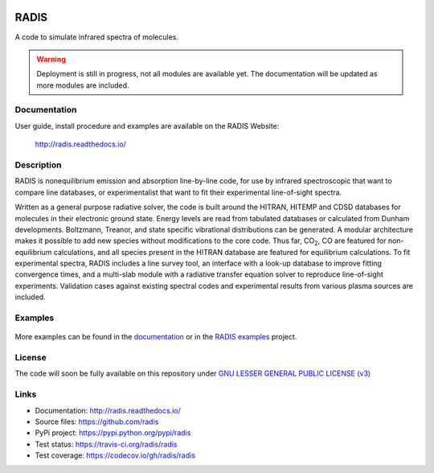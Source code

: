 
.. image:: https://img.shields.io/pypi/v/radis.svg
    :target: https://pypi.python.org/pypi/radis
    :alt: PyPI

.. image:: https://img.shields.io/travis/radis/radis.svg
    :target: https://travis-ci.org/radis/radis
    :alt: Tests
    
.. image:: https://codecov.io/gh/radis/radis/branch/master/graph/badge.svg
    :target: https://codecov.io/gh/radis/radis
    :alt: Coverage
  
.. image:: https://readthedocs.org/projects/radis/badge/
    :target: https://radis.readthedocs.io/en/latest/?badge=latest
    :alt: Documentation Status
  

=====
RADIS
=====

A code to simulate infrared spectra of molecules.

.. warning::
    Deployment is still in progress, not all modules are available yet. The
    documentation will be updated as more modules are included. 

Documentation
-------------

User guide, install procedure and examples are available on the RADIS Website:

    http://radis.readthedocs.io/


Description
-----------
    
RADIS is nonequilibrium emission and absorption line-by-line code, for use 
by infrared spectroscopic that want to compare line databases, or experimentalist 
that want to fit their experimental line-of-sight spectra.

Written as a general purpose radiative solver, the code is built around the HITRAN, 
HITEMP and CDSD databases for molecules in their electronic ground state. Energy 
levels are read from tabulated databases or calculated from Dunham developments. 
Boltzmann, Treanor, and state specific vibrational distributions can be generated. 
A modular architecture makes it possible to add new species without modifications 
to the core code. Thus far, |CO2|, CO are featured for non-equilibrium calculations, 
and all species present in the HITRAN database are featured for equilibrium 
calculations. To fit experimental spectra, RADIS includes a line survey tool, an 
interface with a look-up database to improve fitting convergence times, and a 
multi-slab module with a radiative transfer equation solver to reproduce line-of-sight 
experiments. Validation cases against existing spectral codes and experimental 
results from various plasma sources are included.


Examples
--------

.. figure:: https://raw.githubusercontent.com/radis/radis-examples/master/docs/multi-temperature-fit.gif
   A 3-temperature fit calculated with RADIS. 

More examples can be found in the `documentation <http://radis.readthedocs.io/>`_ or in the 
`RADIS examples <https://github.com/radis/radis-examples>`_ project. 


License
-------

The code will soon be fully available on this repository under 
`GNU LESSER GENERAL PUBLIC LICENSE (v3) <./LICENSE>`_


Links
-----

- Documentation: http://radis.readthedocs.io/
- Source files: https://github.com/radis
- PyPi project: https://pypi.python.org/pypi/radis
- Test status: https://travis-ci.org/radis/radis
- Test coverage: https://codecov.io/gh/radis/radis


.. |CO2| replace:: CO\ :sub:`2`

